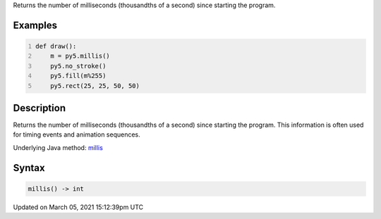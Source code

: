 .. title: millis()
.. slug: millis
.. date: 2021-03-05 15:12:39 UTC+00:00
.. tags:
.. category:
.. link:
.. description: py5 millis() documentation
.. type: text

Returns the number of milliseconds (thousandths of a second) since starting the program.

Examples
========

.. raw:: html

    <div class="example-table">

.. raw:: html

    <div class="example-row"><div class="example-cell-image">

.. raw:: html

    </div><div class="example-cell-code">

.. code:: python
    :number-lines:

    def draw():
        m = py5.millis()
        py5.no_stroke()
        py5.fill(m%255)
        py5.rect(25, 25, 50, 50)

.. raw:: html

    </div></div>

.. raw:: html

    </div>

Description
===========

Returns the number of milliseconds (thousandths of a second) since starting the program. This information is often used for timing events and animation sequences.

Underlying Java method: `millis <https://processing.org/reference/millis_.html>`_

Syntax
======

.. code:: python

    millis() -> int

Updated on March 05, 2021 15:12:39pm UTC


